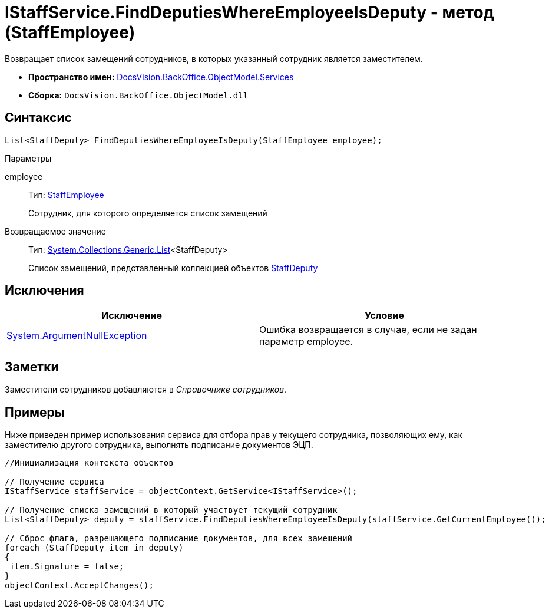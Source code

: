 = IStaffService.FindDeputiesWhereEmployeeIsDeputy - метод (StaffEmployee)

Возвращает список замещений сотрудников, в которых указанный сотрудник является заместителем.

* *Пространство имен:* xref:api/DocsVision/BackOffice/ObjectModel/Services/Services_NS.adoc[DocsVision.BackOffice.ObjectModel.Services]
* *Сборка:* `DocsVision.BackOffice.ObjectModel.dll`

== Синтаксис

[source,csharp]
----
List<StaffDeputy> FindDeputiesWhereEmployeeIsDeputy(StaffEmployee employee);
----

Параметры

employee::
Тип: xref:api/DocsVision/BackOffice/ObjectModel/StaffEmployee_CL.adoc[StaffEmployee]
+
Сотрудник, для которого определяется список замещений

Возвращаемое значение::
Тип: http://msdn.microsoft.com/ru-ru/library/6sh2ey19.aspx[System.Collections.Generic.List]<StaffDeputy>
+
Список замещений, представленный коллекцией объектов xref:api/DocsVision/BackOffice/ObjectModel/StaffDeputy_CL.adoc[StaffDeputy]

== Исключения

[cols=",",options="header"]
|===
|Исключение |Условие
|http://msdn.microsoft.com/ru-ru/library/system.argumentnullexception.aspx[System.ArgumentNullException] |Ошибка возвращается в случае, если не задан параметр employee.
|===

== Заметки

Заместители сотрудников добавляются в _Справочнике сотрудников_.

== Примеры

Ниже приведен пример использования сервиса для отбора прав у текущего сотрудника, позволяющих ему, как заместителю другого сотрудника, выполнять подписание документов ЭЦП.

[source,csharp]
----
//Инициализация контекста объектов

// Получение сервиса
IStaffService staffService = objectContext.GetService<IStaffService>();

// Получение списка замещений в который участвует текущий сотрудник
List<StaffDeputy> deputy = staffService.FindDeputiesWhereEmployeeIsDeputy(staffService.GetCurrentEmployee());

// Сброс флага, разрешающего подписание документов, для всех замещений
foreach (StaffDeputy item in deputy)
{
 item.Signature = false;
}
objectContext.AcceptChanges();
----
